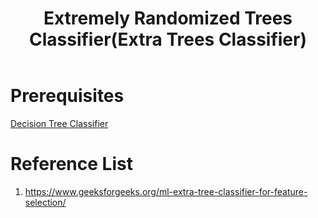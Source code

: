 :PROPERTIES:
:ID:       af4e2887-ecc6-45bb-916c-a9b839155b22
:END:
#+title: Extremely Randomized Trees Classifier(Extra Trees Classifier)

* Prerequisites
[[id:1f7a4a2f-79fa-4ccf-b6db-f3e2a3c0bd29][Decision Tree Classifier]]

* Reference List
1. https://www.geeksforgeeks.org/ml-extra-tree-classifier-for-feature-selection/
